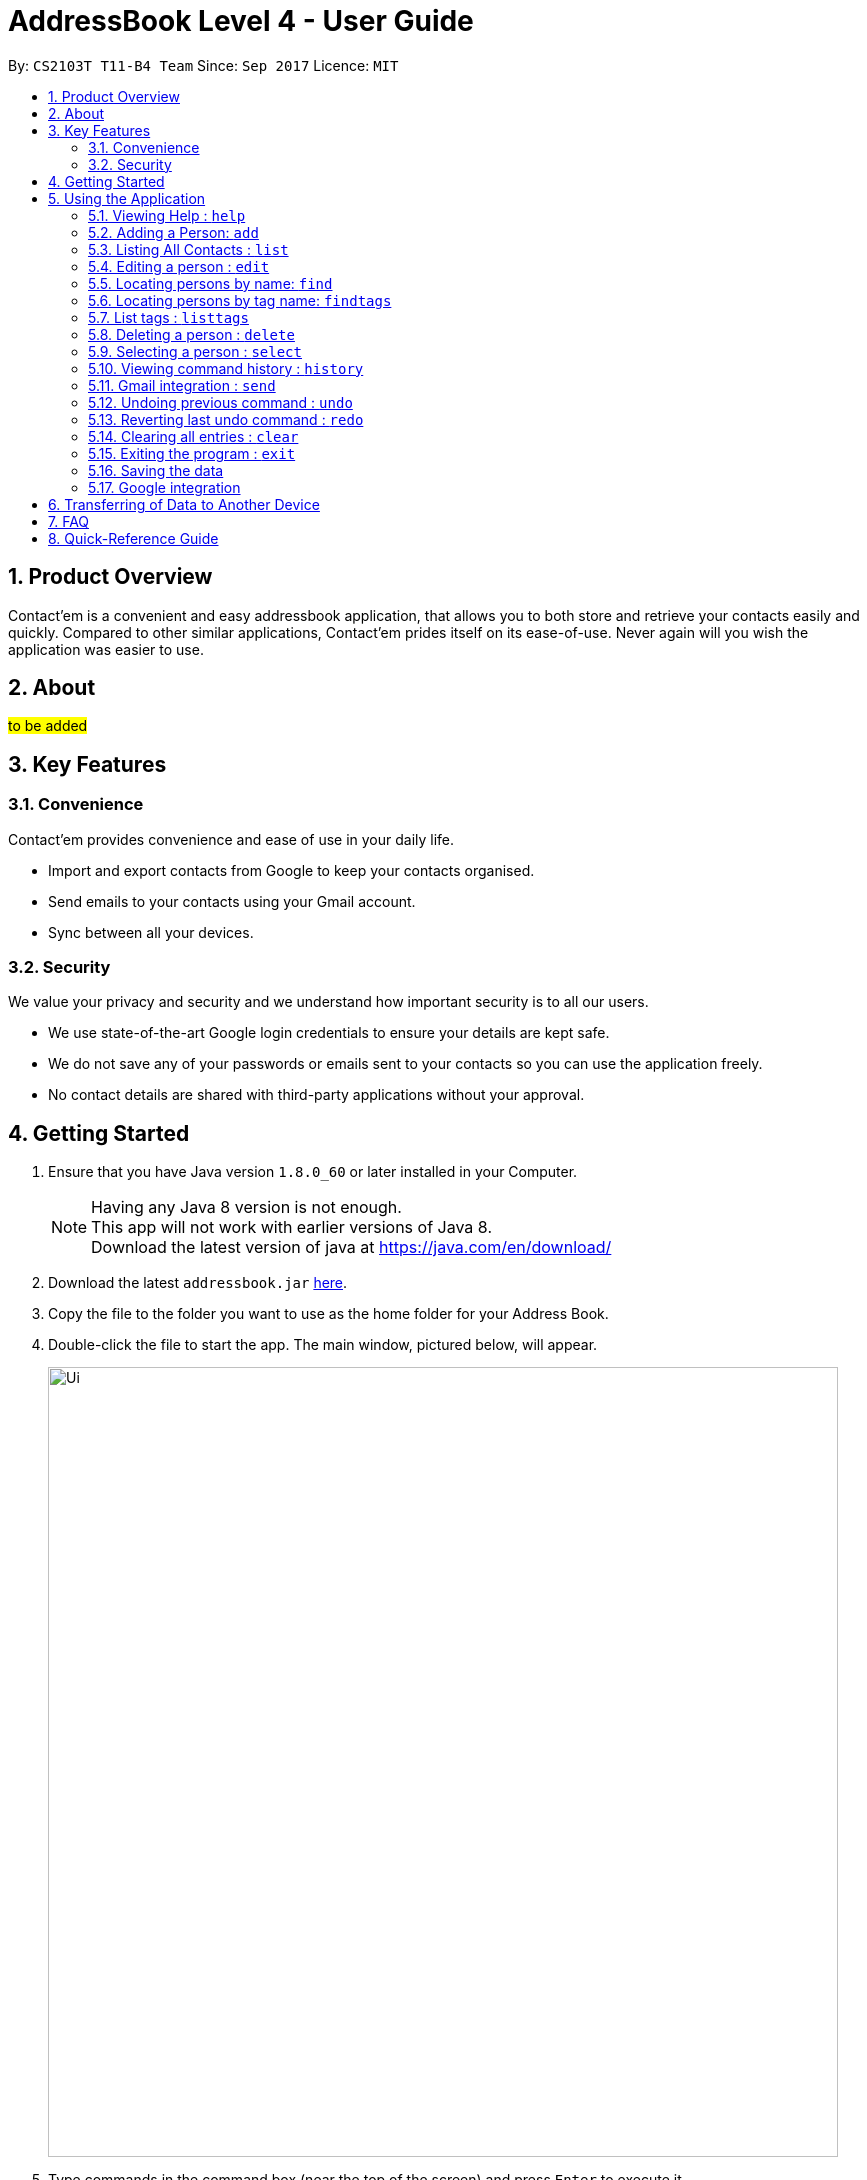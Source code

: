 = AddressBook Level 4 - User Guide
:toc:
:toc-title:
:toc-placement: preamble
:sectnums:
:imagesDir: images
:stylesDir: stylesheets
:experimental:
ifdef::env-github[]
:tip-caption: :bulb:
:note-caption: :information_source:
endif::[]
:repoURL: https://github.com/CS2103AUG2017-T11-B4/main

By: `CS2103T T11-B4 Team`      Since: `Sep 2017`      Licence: `MIT`

== Product Overview
Contact'em is a convenient and easy addressbook application, that allows you to both store and retrieve your contacts easily and quickly.
Compared to other similar applications, Contact'em prides itself on its ease-of-use. Never again will you wish the application was easier to use.

== About
##to be added##

== Key Features

=== Convenience

Contact'em provides convenience and ease of use in your daily life.

* Import and export contacts from Google to keep your contacts organised.
* Send emails to your contacts using your Gmail account.
* Sync between all your devices.

=== Security

We value your privacy and security and we understand how important security is to all our users.

* We use state-of-the-art Google login credentials to ensure your details are kept safe.
* We do not save any of your passwords or emails sent to your contacts so you can use the application freely.
* No contact details are shared with third-party applications without your approval.

== Getting Started

.  Ensure that you have Java version `1.8.0_60` or later installed in your Computer.
+
[NOTE]
Having any Java 8 version is not enough. +
This app will not work with earlier versions of Java 8. +
Download the latest version of java at https://java.com/en/download/
+
.  Download the latest `addressbook.jar` link:{repoURL}/releases[here].
.  Copy the file to the folder you want to use as the home folder for your Address Book.
.  Double-click the file to start the app. The main window, pictured below, will appear.
+
image::Ui.png[width="790"]
+
.  Type commands in the command box (near the top of the screen) and press kbd:[Enter] to execute it. +
e.g. typing *`help`* and pressing kbd:[Enter] will open the help window.
.  Some example commands you can try:

* *`list`* : lists all contacts
* **`add`**`n/John Doe p/98765432 e/johnd@example.com a/John street, block 123, #01-01` : adds a contact named `John Doe` to the Address Book.
* **`delete`**`1` : deletes the 1st contact shown in the current list
* *`exit`* : exits the app

.  Refer to the _Commands_ section below (Section 3) for more details on each command.

== Using the Application

Below are the details of commands currently available and their usage.

====
*Command Format*

* Words in `UPPER_CASE` are the parameters to be supplied by the user e.g. in `add n/NAME`, `NAME` is a parameter which can be used as `add n/John Doe`.
* Items in square brackets are optional e.g `n/NAME [t/TAG]` can be used as `n/John Doe t/friend` or as `n/John Doe`.
* Items with `…`​ after them can be used multiple times including zero times e.g. `[t/TAG]...` can be used as `{nbsp}` (i.e. 0 times), `t/friend`, `t/friend t/family` etc.
* Parameters can be in any order e.g. if the command specifies `n/NAME p/PHONE_NUMBER`, `p/PHONE_NUMBER n/NAME` is also acceptable.
====

=== Viewing Help : `help`
Lists useful information such as the commands available.

==== The Command
Format: `help`

=== Adding a Person: `add`
Adds a contact to the address book.

==== The Command
Format: `add n/NAME p/PHONE_NUMBER e/EMAIL a/ADDRESS [b/BIRTHDAY] [f/FACEBOOK] [t/TAG]...`

`add` is the command word, and the other `fields` (e.g. n/NAME) are details of the contact to be added.

Appropriate `prefixes`, e.g. `n/`, `p/`, are required before typing in the required field.

After entering the command, the application will also respond with the details of the added contact, for your reference.
Refer to `section 3.2.3` below for recommended actions if contact was added with errors.

[TIP]
Optional parameters are in square brackets, such as Birthday, Facebook and Tag. These do not need to be specified when first adding a contact.

[TIP]
Contacts can have any number of tags, including zero.

[TIP]
The order of parameters entered does not matter. However, the command word `add` must be in front.

[WARNING]
Prefixes are necessary before the corresponding fields, e.g. **n/** John will work, but just entering John will not.

==== Usage Examples

* `add n/John Doe p/98765432 e/johnd@example.com a/John Street, block 123, #01-01` +
Adds a contact named John Doe, with phone number: 98765432, email address: johnd@example.com, and address: John Street, block 123, #01-01.

* `add n/Betsy Crowe e/betsycrowe@example.com a/Betsy road, block 456, #01-02 p/98765432 t/friend` +
Adds a contact `named Betsy Crowe`, with `phone number: 98765432`, `email address: betsycrowe@example.com`, and `address: Betsy Road, block 456, #01-02`.
Also tags contact with `friend`.

==== Demonstration

image::add-enter-command.png[width="200"]
_Figure 5.2.3a : Before entering command_

image::add-after.png[width="200"]
_Figure 5.2.3a : After entering command_

==== Contact Added With Error
If a contact was added in error, or with errors, user can `undo`, `edit`, or `delete` it. +

* To undo, enter `undo` (recommended). +

* To edit, refer to `section 3.4` below (recommended for experienced users). +

* To delete, refer to `section 3.8` below (least recommended). +

==== Common Problems

1. Missing required fields +
Compulsory fields to be entered are
`*_name, address, phone number and email address._*`

2. Missing/wrong prefixes +
The right prefixes are needed so the application can decipher the command.

3. Duplicate contacts +
If there is a duplicate contact, Contact'em will not allow the addition.

=== Listing All Contacts : `list`

Displays all contacts in the application.

[TIP]
If you are searching for particular contact(s), it is recommended to use `find` or `findtags` instead, see details at #....#

==== The Command
Format: `list`

==== Common Problems

1. No contacts in list +
Import contacts or start adding them! +

[WARNING]
If this occurred due to an accidental `clear` command, it is recommended to `undo` as soon as possible, #without closing the application as data will be permanently lost after otherwise.#

=== Editing a person : `edit`

Edits the information of an existing contact. +

==== The Command

Format: `edit INDEX [n/NAME] [p/PHONE] [e/EMAIL] [a/ADDRESS] [t/TAG]...`

==== Examples

* `edit 1 p/91234567 e/johndoe@example.com` +
Edits the phone number and email address of the 1st person to `91234567` and `johndoe@example.com` respectively.
* `edit 2 n/Betsy Crower t/` +
Edits the name of the 2nd person to `Betsy Crower` and clears all existing tags.

[NOTE]
`INDEX` refers to the number on the contact to be edited in the displayed list.
#refer to picture below, to be added!#

[NOTE]
You can specify any number of fields (in square brackets), but naturally at least one field must be changed for it to be a valid command. Unspecified fields will be unchanged.

[WARNING]
In this version, editing of tags changes the entire list of tags to the new one, that is, the previous list of tags the person had will be completely wiped if tags are edited.
Therefore, to add tags, user must include previous tags.

[TIP]
To remove tags, simply include the field `t/`.

[TIP]
If user wishes to revert the edit, simply type in the `undo` command **without closing the app**


==== Common Problems
* Not providing the right prefix/field +
The field entered must be suitable for the prefix, for example, entering a phone number with the address field prefix `a/` will not pass.

* Old tags were unintentionally removed +
Use the `undo` command to revert changes.

* Not entering the correct `index` +
Ensure that the `index` entered is correct, or it may cause unintentional changes to another contact. +
[NOTE]
`Index` is the #currently displayed# number corresponding to the contact, which may differ if the current displayed list has been filtered.


#Feature to edit tags specifically coming in future updates!#

=== Locating persons by name: `find`
`Find` contacts whose names contain any of the given keywords. +

==== The Command
Format: `find KEYWORD [MORE_KEYWORDS]`

==== Examples
* `find John` +
Returns `john` and `John Doe`.
* `find Betsy Tim John` +
Returns any person having names `Betsy`, `Tim`, or `John`.

[TIP]
Keywords are not case-sensitive.

[TIP]
Order of keywords does not matter.

[NOTE]
As long as a single word in a contact's name matches any of the keywords, that contact will be displayed.

[NOTE]
Only full words will be matched, for example, finding `Han` will not match `Hans`. To search for a contact without specifying the full word, refer to `EasyFind` in the section below.

==== EasyFind

Auto updates the display when user enters an alphabet with the `find` command.
Finds persons whose names contain any of the letters in the command box constantly having the user to input `enter`.

****
* The search will be case insensitibe. e.g. `hans` will match `Hans`
* The alphabetic sequence must start with the name of the contacts. e.g. `han` will match `handsome` but not `irhans`
* Different alphabetic sequences will be separated by a `space`.
* Persons matching at least one of the alphabetic sequence seperated by spaces will be returned. e.g. `Hans Ma` will return `Hans Gruber`, `May Tan`
* When the search results displays `no results`, the particular alphabetic sequence will not display any contacts even when the user continues inputing new characters without spaces.
****

Examples:

 * `find Alex` +
 Returns `Alex` and `Alexandra`
 * `find Alexan` +
 Returns `Alexandra`
* `find Betsy Tim John` +
Returns any person having starting alphabets `Betsy`, `Tim`, or `John`


=== Locating persons by tag name: `findtags`
`SINCE V1.2`

Finds persons who have tags matching any of the given keywords. +

==== The Command
Format: `findtags KEYWORD [MORE_KEYWORDS]` +

==== Examples
* `findtags friends` +
Returns any contact tagged `friends`.

* `findtags friends colleagues schoolmates` +
Returns any person having any of the tags `friends`, `colleagues`, and/or `schoolmates`.

==== Demonstration
image::findtags-before.png[width="200"]
_Figure 5.6.3a : Before entering command_

image::findtags-enter-command.png[width="200"]
_Figure 5.6.3b : Entering command to find all contacted tagged as friends_

image::findtags-after.png[width="200"]
_Figure 5.6.3c : Application displays all contacts tagged as friends_

The figures above demonstrate an example of how this command is used.

[TIP]
You can substitute the command `findtags` with `findtag` or `ft`.

[NOTE]
The search is **not** case-sensitive.

[NOTE]
The order of the keywords does not matter.

[NOTE]
Only full words will be matched. For example, `fri` will **not** match `friends`.

[NOTE]
Contact with at least one of the specified tag keywords will be displayed.

==== Note on singular and plural tenses
The search will attempt to be more lenient with singular and plural tenses.

For example: +

* `friend` will return contacts with either tag `friend` or `friends`. +
* `colleagues` will return contacts with either tag `colleague` or `colleagues`.

However, this may not always be correct for words where plural and singular differs not only by a single letter 's'.
Searching by tag `family` will attempt to find contacts with tags `family` and `familyS` instead of `families`.
Therefore, the onus is still on the user to specify the spelling of the tags.

==== Specifying Exclusions
`since v1.4`

You can now specify tags to be excluded in this command, by simply adding a dash ('-') before keywords specified for exclusion.
This feature will help you better manage your contacts.

===== Usage examples of exclusions
Specifying both tags to include and tags to exclude +
Example 1:
`findtags` friends #-colleagues# +
In this case, the application will show only those who are tagged as friends, but are #NOT# tagged as colleagues.

Specifying only tags to exclude +
Example 2:
`findtags` #-colleagues# +
In this case, the application will show **all** contacts who are #NOT# tagged colleagues, regardless of other tags.


=== List tags : `listtags` +
`since v1.3`

Lists all existing tags in the App +

[TIP]
Listing all tags is designed to help you choose which tags to specify when using `findtags`.

==== The Command
Format: `listtags`


=== Deleting a person : `delete`

Deletes the specified person from the address book. +

==== The Command
Format: `delete INDEX`

[NOTE]
`INDEX` refers to the number on the contact to be edited in the displayed list.
#refer to picture below, to be added!#

[WARNING]
If wrong person was deleted, **`undo` immediately without exiting the application!**

==== Examples

* `list` +
`delete 2` +
Deletes the 2nd person in the address book.
* `find Betsy` +
`delete 1` +
Deletes the 1st person in the results of the `find` command.

==== Demonstration

===== For Deleting a Contact

image::delete-before.png[width="200"]
_Figure 5.8.3a : Before entering delete command_

image::delete-enter-command.png[width="200"]
_Figure 5.8.3b : Entering command to delete first person in the list_

image::delete-after.png[width="200"]
_Figure 5.8.3c : Application displays new list with deleted person_

===== For Undoing a Deletion

image::delete-enter-undo.png[width="200"]
_Figure 5.8.3d : Before entering undo command to revert a deletion_

image::delete-undo-after.png[width="200"]
_Figure 5.8.3e : After undoing the deletion_


==== Common Problems
* Not entering the correct `index` +
Ensure that the `index` entered is correct, or it may cause unintentional changes to another contact. +

[NOTE]
`Index` is the #currently displayed# number corresponding to the contact, which may differ if the current displayed list has been filtered.


=== Selecting a person : `select`

Selects the person identified by the index number used in the last person listing. +

==== The Command
Format: `select INDEX`

==== Usage Examples
* `list` +
`select 2` +
Selects the 2nd person in the address book.
* `find Betsy` +
`select 1` +
Selects the 1st person in the results of the `find` command.

==== More Information
Selects the contact and loads the Facebook Profile of the contact specified.

[NOTE]
If Facebook page of the contact is not stored in the application, the default Facebook homepage will be loaded instead.

This is designed to let you connect with your contact through Facebook Messenger, but of course you can also use it to view his/her profile.

==== Common Problems
* Facebook page does not load +
Ensure that: +
a) the correct Facebook Address of contact was saved and is not outdated. +
b) your device is connected to the Internet.

* Not entering the correct `index` +
Ensure that the `index` entered is correct, or it may cause unintentional changes to another contact. +

[NOTE]
`Index` is the #currently displayed# number corresponding to the contact, which may differ if the current displayed list has been filtered.

=== Viewing command history : `history`

Lists all the commands that you have entered in reverse chronological order. +

==== The Command
Format: `history`

[NOTE]
====
Pressing the kbd:[&uarr;] and kbd:[&darr;] arrows will display the previous and next input respectively in the command box.
====

[NOTE]
When the application is closed, command history is wiped.

==== Common problems
1. Command fails to display history from previous usages +
Command history is not saved on exit, therefore,
it will only show the command history from when the application was opened.

// tag::gmail[]
=== Gmail integration : `send`

You can now use Contact'em to send e-mails to your contacts using the Command Line Interface of the application. +

==== The Command
Format: `send INDEX [es/EMAIL SUBJECT] [eb/EMAIL BODY]`

==== Usage Examples
* `send 1 es/Meeting for next Monday. eb/Looking forward to next Monday.` +
Sends an e-mail using the e-mail account you used to login to the contact at index 1 with the subject `Meeting for next Monday.`
and with the body `Looking forward to next Monday.`
* `send 8 es/Merry Christmas! eb/Wishing you and your family a very Merry Christmas!` +
Sends an e-mail using the e-mail account you used to login to the contact at index 8 with the subject `Merry Christmas!`
and with the body `Wishing you and your family a very Merry Christmas!`

==== More Information
You must login to a specific e-mail account before you can start using this feature.

==== Common Problems
* Unable to send an e-mail after using other commands except `login` +
Ensure that you only `send` command is used once you login to your Google Account. +
* Unable to send e-mail despite providing the correct format for the command +
Ensure that your desktop is connected to the Internet.
* Unable to send e-mails to a particular account
If a contact has several e-mails, it is likely that the e-mail you want to send to is not present in Contact'em.
Please ensure you have entered the necessary details for each contact.

[NOTE]
`Index` is the #currently displayed# number corresponding to the contact, which may differ if the current displayed list has been filtered.


// tag::undoredo[]
=== Undoing previous command : `undo`

Restores the address book to the state before the previous _undoable_ command was executed. +

[NOTE]
====
Undoable commands: those commands that modify the address book's content (`add`, `delete`, `edit` and `clear`).
====

==== The Command
Format: `undo`

==== Usage Examples

* `delete 1` +
`list` +
`undo` (reverses the `delete 1` command) +

* `delete 1` +
`clear` +
`undo` (reverses the `clear` command) +
`undo` (reverses the `delete 1` command) +

* `select 1` +
`list` +
`undo` +
The `undo` command fails as there are no undoable commands executed previously. +
(Select and List are both **not** commands that can be undone)

==== Common Problems
* Trying to `Undo` commands that cannot be undone, for example trying to undo a `find`. +
The commands that can be undone are `add`, `delete`, `edit`, `clear`. +
However, reverting find commands can still be done, by entering the search command with the previous criteria.

* No commands to undo because application was closed. +
When the application is closed, the command history is deleted and not stored. Therefore, the application will not be able to know which command to undo. +
It is therefore recommended to undo any changes needed before closing the application.

=== Reverting last undo command : `redo`

Reverses the most recent `undo` command. +

==== The Command
Format: `redo`

==== Usage Examples

* `delete 1` +
`undo` (reverses the `delete 1` command) +
`redo` (reapplies the `delete 1` command) +

* `delete 1` +
`redo` +
The `redo` command fails as there are no `undo` commands executed previously.

* `delete 1` +
`clear` +
`undo` (reverses the `clear` command) +
`undo` (reverses the `delete 1` command) +
`redo` (reapplies the `delete 1` command) +
`redo` (reapplies the `clear` command) +
// end::undoredo[]

=== Clearing all entries : `clear`

Clears all entries from the address book. +

==== The Command
Format: `clear`

==== Notes on Usage
If `cleared` was used unintentionally, it is recommended to immediately enter `undo`. **DO NOT** close the application as data will be irreversibly removed.

##More updates for login to Google account and sending emails using Gmail coming soon!##

=== Exiting the program : `exit`

Exits the program. +

==== The Command
Format: `exit`

[TIP]
Alternatively, you can exit by clicking on the RED X at the top right of the Application to close (for Windows)

[NOTE]
#DO NOT# exit the application if you still have errors left to `undo` as command history is deleted when the application closes.

=== Saving the data

Address book data are saved in the hard disk automatically after any command that changes the data. +
There is no need to save manually.

=== Google integration

The Address book is now integrated with the ability to import/ export / sync contacts from google contacts.
Being able to access contacts from your mobile phones is the quickest way to get things done. Export your contact directly to your android phones through google contacts to have your contacts on the go. Simply synchronize Contact’em whenever you make changes to your Google Contacts and your contacts will be updated.

Enter `login` to link Contact’em with Google Contacts. When the login page is loaded, simply key in your credentials and you will be redirected to google contacts.

Enter `import` to have all your Google Contacts transfered to Contact’em.

Enter `sync` to have your contacts in Google Contacts updated to Contact’em. Contacts in Google Contacts takes higher precedence and when sync is used, contacts in Contact’em will be updated to the contacts in Google Contacts.

Use `export` to have all your contacts in Contact’em transferred to Google Contacts.


==== Usage Notes
When using `import` / `export` / `sync` command, your browser must have google contacts page loaded
    If you have switched the page, you will have to login again to use the commands.

If a google contact fails to import or sync, please check the contact to make sure that the parameters are valid.
    Please check the reference guide on the validity of the parameters

All google contacts imported are tagged with a ‘GoogleContact’ tag to indicate that they are linked to Google Contacts.
    Contacts deleted in Google Contacts will not be deleted in Contact’em when synced. It will simply lose its `GoogleContact` tag.

== Transferring of Data to Another Device
Do you wish to transfer the data stored in Contact'em on one device to another?
For example, you may wish to use Contact'em on device B with the data currently stored on device A.
Or you may simply want to create a backup. Simply follow the easy steps below to get set.

Option A: Using a storage device (e.g. thumb drive)

1. Connect storage device to Device A (old device).
2. On Device A (old device), open the `Contact'em` directory
3. In the `Contact'em` directory, open the `data` folder.
4. Copy the data file `addressbook` from device A to your storage device.
5. Install Contact'em on Device B (new device).
6. Connect storage device to Device B.
7. Open `data` folder in `Device B` (similar to steps 2 and 3 above).
8. Copy `addressbook` from storage device into `data`.
9. Done! Contact'em on Device B ready for use!


Option B: Directly connecting the 2 devices

1. Install Contact'em on new device.
2. Connect the 2 devices.
3. Open the `Contact'em` directory to find the `data` folder on both devices.
4. Copy the file `addressbook` from the `data` folder of the older device to the newer device.
5. Done! Contact'em on newer device is ready for use!

== FAQ

##to be added ##

*Q*: How do I transfer my data to another Computer? +
*A*: Install the app in the other computer and overwrite the empty data file it creates with the file that contains the data of your previous Address Book folder.
Refer to Section 3 above for details.

*Q*: How do I resolve a problem  with _this_ command? +
*A*: Refer to the `Common Problems` subsection of the corresponding command in the **features** section above (Section 2).
Alternatively, if the command can be undone, enter `undo` and resolve from there.

== Quick-Reference Guide


.Summary of Commands
|===
|Command |Desecription |Format |Example |Notes

|Add +
Command Words: **add**, **a**
|Adds a contact
|**add** n/NAME p/PHONE_NUMBER e/EMAIL a/ADDRESS [t/TAG]...
|**add** n/James Ho p/22224444 e/jamesho@example.com a/123, Clementi Rd, 1234665 t/friend t/colleague`
|Compulsory fields are **name, phone number, email address, and address**

|Edit +
Command Words: **edit**, **e**
|Edits the details of a contact
|**edit** INDEX [n/NAME] [p/PHONE_NUMBER] [e/EMAIL] [a/ADDRESS] [t/TAG]...`
|**edit** 2 n/James Lee e/jameslee@example.com
|Can edit any number of fields (at least 1)

|Delete +
Command Words: **delete**, **de**
|Deletes a contact
|**delete** INDEX
|**delete** 3
|Do **NOT** exit the application if you plan on reverting this command with *undo*

|Select +
Command Words: **select**, **se**
|Selects a contact in the displayed list
|**select** INDEX
|**select** 2
|Opens the specified Facebook page (if any) of the contact selected as well

|List +
Command Words: **list**, **li**
|Lists all stored contacts
|**list**
|**list**
|-

|Find (by name) +
Command Words: **find**, **fi**
|Finds contacts whose name matches any keyword(s)
|**find** KEYWORD [MORE KEYWORDS]
|**find** john
|Not case sensitive, but only fully matching words in name will be matched

|Find (by tag names) +
Command Words: **findtags**, **findtag**, **ft**
|Finds contacts who have tags matching any keyword(s)
|**findtags** KEYWORDS [MORE KEYWORDS]
|**findtags** friends colleagues
|Not case sensitive, but only fully matching words in name will be matched

|Clear +
Command Words: **clear**, **cl**
|Removes **ALL** contacts from the addressbook
|**clear**
|**clear**
|Do **NOT** exit the application if you plan on reverting this command with *undo*

|Undo +
Command Words: **undo**, **un**
|Reverts the last command (that can be undone)
|**undo**
|**undo**
|Commands that can be undone are *add*, *edit, *delete* and *clear*

|Redo +
Command Words: **redo**, **re**
|Reverts the last **undo** command (that can be undone)
|**redo**
|**redo**
|-

|History +
Command Words: **history**, **hi**
|Shows the commands entered since turning on the application
|**history**
|**history**
|-

|Help +
Command Words: **help**, **h**
|Shows program usage instructions
|**help**
|**help**
|-

|===


=======
== Coming in v2.0
-PhuaJunJie : EasyFind, multiple deletes, importing contacts from google.

